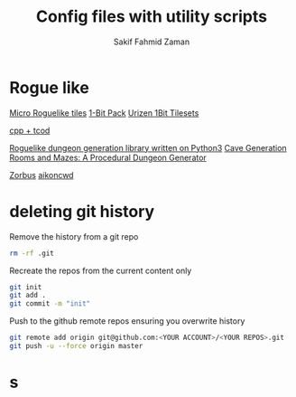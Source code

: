 #+TITLE: Config files with utility scripts
#+AUTHOR: Sakif Fahmid Zaman

* Rogue like
[[https://kenney.nl/assets/micro-roguelike][Micro Roguelike tiles]]
[[https://kenney.nl/assets/bit-pack][1-Bit Pack]]
[[https://www.reddit.com/r/roguelikedev/comments/ifzwvp/urizen_1bit_tilesets_huge_update_with_400/][Urizen 1Bit Tilesets]]

[[http://www.roguebasin.com/index.php?title=Complete_roguelike_tutorial_using_C%2B%2B_and_libtcod_-_part_1:_setting_up][cpp + tcod]]

[[https://github.com/vurmux/urizen][Roguelike dungeon generation library written on Python3]]
[[https://www.reddit.com/r/roguelikedev/comments/m9dd54/article_cave_generation_filling_the_rooms/][Cave Generation]]
[[https://journal.stuffwithstuff.com/2014/12/21/rooms-and-mazes/][Rooms and Mazes: A Procedural Dungeon Generator]]

[[http://www.zorbus.net/][Zorbus]] [[https://aikoncwd.ovh/roguelike/][aikoncwd]]

* deleting git history
Remove the history from a git repo

#+BEGIN_SRC bash
rm -rf .git
#+END_SRC

Recreate the repos from the current content only
#+BEGIN_SRC bash
git init
git add .
git commit -m "init"
#+END_SRC

Push to the github remote repos ensuring you overwrite history
#+BEGIN_SRC bash
git remote add origin git@github.com:<YOUR ACCOUNT>/<YOUR REPOS>.git
git push -u --force origin master
#+END_SRC

* s
